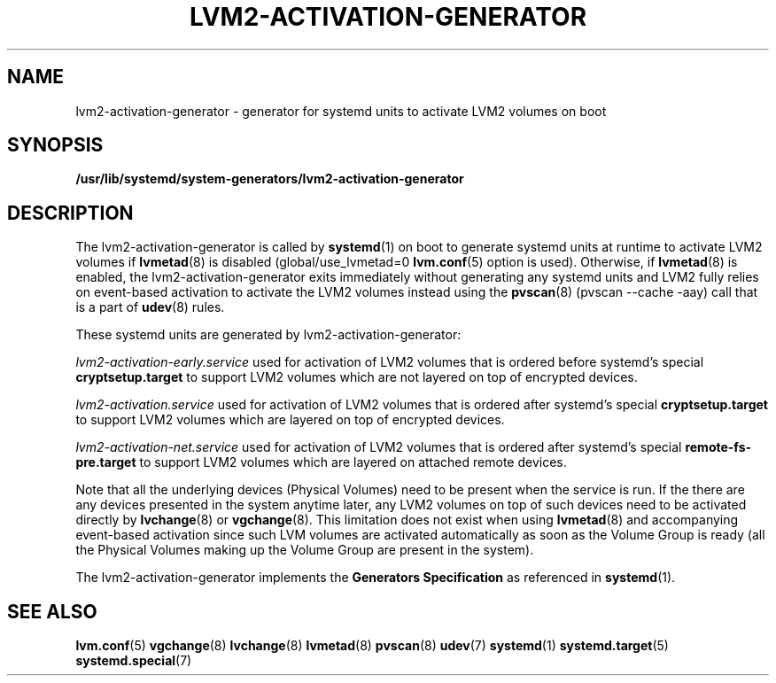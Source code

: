 .TH "LVM2-ACTIVATION\-GENERATOR" "8" "LVM TOOLS 2.02.184(2) (2019-03-22)" "Red Hat, Inc" "\""
.SH "NAME"
lvm2\-activation\-generator \- generator for systemd units to activate LVM2 volumes on boot
.SH SYNOPSIS
.B /usr/lib/systemd/system-generators/lvm2\-activation\-generator
.sp
.SH DESCRIPTION
The lvm2\-activation\-generator is called by \fBsystemd\fP(1) on boot
to generate systemd units at runtime to activate LVM2 volumes if
\fBlvmetad\fP(8) is disabled (global/use_lvmetad=0 \fBlvm.conf\fP(5)
option is used). Otherwise, if \fBlvmetad\fP(8) is enabled,
the lvm2\-activation\-generator exits immediately without generating
any systemd units and LVM2 fully relies on event-based activation
to activate the LVM2 volumes instead using the \fBpvscan\fP(8)
(pvscan \-\-cache \-aay) call that is a part of \fBudev\fP(8) rules.

These systemd units are generated by lvm2\-activation\-generator:
.sp
\fIlvm2\-activation\-early.service\fP
used for activation of LVM2 volumes that is ordered before systemd's
special \fBcryptsetup.target\fP to support LVM2 volumes which are not
layered on top of encrypted devices.

\fIlvm2\-activation.service\fP
used for activation of LVM2 volumes that is ordered after systemd's
special \fBcryptsetup.target\fP to support LVM2 volumes which are
layered on top of encrypted devices.

\fIlvm2\-activation\-net.service\fP
used for activation of LVM2 volumes that is ordered after systemd's
special \fBremote-fs\-pre.target\fP to support LVM2 volumes which are
layered on attached remote devices.

Note that all the underlying devices (Physical Volumes) need to be present
when the service is run. If the there are any devices presented in the system
anytime later, any LVM2 volumes on top of such devices need to be activated
directly by \fBlvchange\fP(8) or \fBvgchange\fP(8). This limitation does
not exist when using \fBlvmetad\fP(8) and accompanying event-based activation
since such LVM volumes are activated automatically as soon as the Volume Group
is ready (all the Physical Volumes making up the Volume Group are present
in the system).

The lvm2\-activation\-generator implements the \fBGenerators Specification\fP
as referenced in \fBsystemd\fP(1).
.sp
.SH SEE ALSO
.BR lvm.conf (5)
.BR vgchange (8)
.BR lvchange (8)
.BR lvmetad (8)
.BR pvscan (8)
.BR udev (7)
.BR systemd (1)
.BR systemd.target (5)
.BR systemd.special (7)
